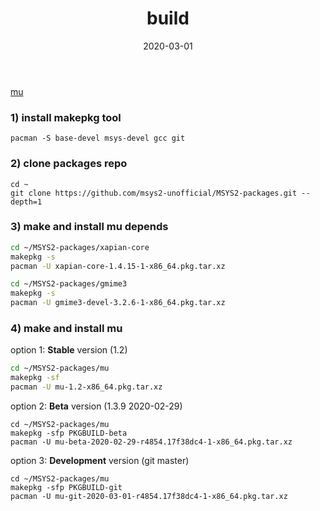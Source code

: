 #+TITLE:     build
#+AUTHOR:    damon-kwok
#+EMAIL:     damon-kwok@outlook.com
#+DATE:      2020-03-01
#+OPTIONS: toc:nil creator:nil author:nil email:nil timestamp:nil html-postamble:nil
#+TODO: TODO DOING DONE

[[https://raw.githubusercontent.com/msys2-unofficial/MSYS2-packages/master/mu/msys2.png][mu]]

*** 1) install makepkg tool
#+BEGIN_SRC 
pacman -S base-devel msys-devel gcc git
#+END_SRC

*** 2) clone packages repo
#+BEGIN_SRC 
cd ~
git clone https://github.com/msys2-unofficial/MSYS2-packages.git --depth=1
#+END_SRC

*** 3) make and install *mu* depends
#+BEGIN_SRC sh
cd ~/MSYS2-packages/xapian-core
makepkg -s
pacman -U xapian-core-1.4.15-1-x86_64.pkg.tar.xz

cd ~/MSYS2-packages/gmime3
makepkg -s
pacman -U gmime3-devel-3.2.6-1-x86_64.pkg.tar.xz
#+END_SRC

*** 4) make and install *mu*
option 1: *Stable* version (1.2)
#+BEGIN_SRC sh
cd ~/MSYS2-packages/mu
makepkg -sf
pacman -U mu-1.2-x86_64.pkg.tar.xz
#+END_SRC

option 2: *Beta* version (1.3.9 2020-02-29)
#+BEGIN_SRC 
cd ~/MSYS2-packages/mu
makepkg -sfp PKGBUILD-beta
pacman -U mu-beta-2020-02-29-r4854.17f38dc4-1-x86_64.pkg.tar.xz
#+END_SRC

option 3: *Development* version (git master)
#+BEGIN_SRC
cd ~/MSYS2-packages/mu
makepkg -sfp PKGBUILD-git
pacman -U mu-git-2020-03-01-r4854.17f38dc4-1-x86_64.pkg.tar.xz
#+END_SRC

